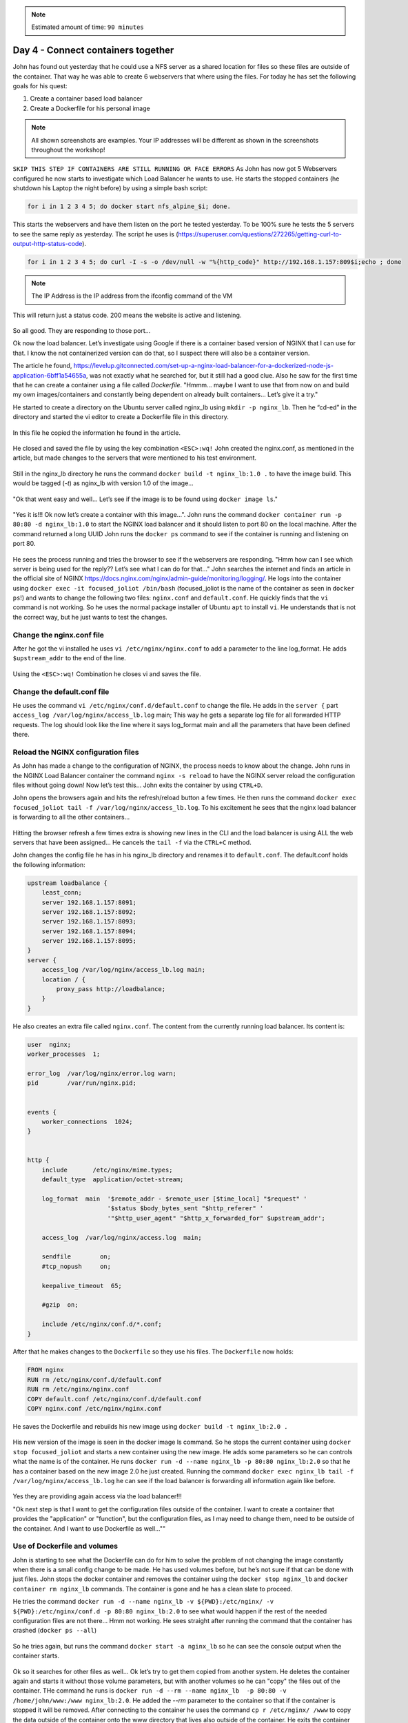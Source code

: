.. _day4:
.. title:: Introduction to Docker

.. note::
   Estimated amount of time: ``90 minutes``

Day 4 - Connect containers together
===================================

John has found out yesterday that he could use a NFS server as a shared location for files so these files are outside of the container. That way he was able to create 6 webservers that where using the files. For today he has set the following goals for his quest:

#. Create a container based load balancer
#. Create a Dockerfile for his personal image

.. note::
	All shown screenshots are examples. Your IP addresses will be different as shown in the screenshots throughout the workshop!

``SKIP THIS STEP IF CONTAINERS ARE STILL RUNNING OR FACE ERRORS``
As John has now got 5 Webservers configured he now starts to investigate which Load Balancer he wants to use. He starts the stopped containers (he shutdown his Laptop the night before) by using a simple bash script: 

.. code-block:: bash

	for i in 1 2 3 4 5; do docker start nfs_alpine_$i; done. 

This starts the webservers and have them listen on the port he tested yesterday. To be 100% sure he tests the 5 servers to see the same reply as yesterday. The script he uses is (https://superuser.com/questions/272265/getting-curl-to-output-http-status-code). 

.. code-block:: bash
	
	for i in 1 2 3 4 5; do curl -I -s -o /dev/null -w "%{http_code}" http://192.168.1.157:809$i;echo ; done 

.. note::
	The IP Address is the IP address from the ifconfig command of the VM

This will return just a status code. 200 means the website is active and listening.

.. figure:: images/1.png

So all good. They are responding to those port...

Ok now the load balancer. Let’s investigate using Google if there is a container based version of NGINX that I can use for that. I know the not containerized version can do that, so I suspect there will also be a container version.

The article he found, https://levelup.gitconnected.com/set-up-a-nginx-load-balancer-for-a-dockerized-node-js-application-6bff1a54655a, was not exactly what he searched for, but it still had a good clue. Also he saw for the first time that he can create a container using a file called *Dockerfile*. "Hmmm... maybe I want to use that from now on and build my own images/containers and constantly being dependent on already built containers... Let’s give it a try."

He started to create a directory on the Ubuntu server called nginx_lb using ``mkdir -p nginx_lb``. Then he “cd-ed” in the directory and started the vi editor to create a Dockerfile file in this directory.

.. figure:: images/2.png

In this file he copied the information he found in the article.

.. figure:: images/3.png

He closed and saved the file by using the key combination ``<ESC>:wq!``
John created the nginx.conf, as mentioned in the article, but made changes to the servers that were mentioned to his test environment.

.. figure:: images/4.png

Still in the nginx_lb directory he runs the command ``docker build -t nginx_lb:1.0 .`` to have the image build. This would be tagged (*-t*) as nginx_lb with version 1.0 of the image...

.. figure:: images/5.png

"Ok that went easy and well... Let’s see if the image is to be found using ``docker image ls``."

.. figure:: images/6.png

"Yes it is!!! Ok now let’s create a container with this image...". John runs the command ``docker container run -p 80:80 -d nginx_lb:1.0`` to start the NGINX load balancer and it should listen to port 80 on the local machine. After the command returned a long UUID John runs the ``docker ps`` command to see if the container is running and listening on port 80.

.. figure:: images/7.png

He sees the process running and tries the browser to see if the webservers are responding. "Hmm how can I see which server is being used for the reply?? Let’s see what I can do for that..." John searches the internet and finds an article in the official site of NGINX https://docs.nginx.com/nginx/admin-guide/monitoring/logging/. He logs into the container using ``docker exec -it focused_joliot /bin/bash`` (focused_joliot is the name of the container as seen in ``docker ps``!) and wants to change the following two files: ``nginx.conf`` and ``default.conf``. He quickly finds that the ``vi`` command is not working. So he uses the normal package installer of Ubuntu ``apt`` to install ``vi``. He understands that is not the correct way, but he just wants to test the changes.

Change the nginx.conf file
..........................

After he got the vi installed he uses ``vi /etc/nginx/nginx.conf`` to add a parameter to the line log_format. He adds ``$upstream_addr`` to the end of the line.

.. figure:: images/8.png

Using the ``<ESC>:wq!`` Combination he closes vi and saves the file.

Change the default.conf file
............................

He uses the command ``vi /etc/nginx/conf.d/default.conf`` to change the file. He adds in the ``server {`` part ``access_log /var/log/nginx/access_lb.log`` main; This way he gets a separate log file for all forwarded HTTP requests. The log should look like the line where it says log_format main and all the parameters that have been defined there.

.. figure:: images/9.png

Reload the NGINX configuration files
....................................

As John has made a change to the configuration of NGINX, the process needs to know about the change. John runs in the NGINX Load Balancer container the command ``nginx -s reload`` to have the NGINX server reload the configuration files without going down! Now let’s test this... John exits the container by using ``CTRL+D``.

John opens the browsers again and hits the refresh/reload button a few times. He then runs the command ``docker exec focused_joliot tail -f /var/log/nginx/access_lb.log``. To his excitement he sees that the nginx load balancer is forwarding to all the other containers...

.. figure:: images/10.png

Hitting the browser refresh a few times extra is showing new lines in the CLI and the load balancer is using ALL the web servers that have been assigned... He cancels the ``tail -f`` via the ``CTRL+C`` method.

John changes the config file he has in his nginx_lb directory and renames it to ``default.conf``.
The default.conf holds the following information:

.. code-block:: bash


	upstream loadbalance {
	    least_conn;
	    server 192.168.1.157:8091;
	    server 192.168.1.157:8092;
	    server 192.168.1.157:8093;
	    server 192.168.1.157:8094;
	    server 192.168.1.157:8095;
	}
	server {
	    access_log /var/log/nginx/access_lb.log main;
	    location / {
	        proxy_pass http://loadbalance;
	    }
	}

He also creates an extra file called ``nginx.conf``. The content from the currently running load balancer. Its content is:

.. code-block:: bash


	user  nginx;
	worker_processes  1;

	error_log  /var/log/nginx/error.log warn;
	pid        /var/run/nginx.pid;


	events {
	    worker_connections  1024;
	}


	http {
	    include       /etc/nginx/mime.types;
	    default_type  application/octet-stream;

	    log_format  main  '$remote_addr - $remote_user [$time_local] "$request" '
	                      '$status $body_bytes_sent "$http_referer" '
	                      '"$http_user_agent" "$http_x_forwarded_for" $upstream_addr';

	    access_log  /var/log/nginx/access.log  main;

	    sendfile        on;
	    #tcp_nopush     on;

	    keepalive_timeout  65;

	    #gzip  on;

	    include /etc/nginx/conf.d/*.conf;
	}

After that he makes changes to the ``Dockerfile`` so they use his files. The ``Dockerfile`` now holds:

.. code-block:: bash


	FROM nginx
	RUN rm /etc/nginx/conf.d/default.conf
	RUN rm /etc/nginx/nginx.conf
	COPY default.conf /etc/nginx/conf.d/default.conf
	COPY nginx.conf /etc/nginx/nginx.conf

He saves the Dockerfile and rebuilds his new image using ``docker build -t nginx_lb:2.0 .``

.. figure:: images/11.png

His new version of the image is seen in the docker image ls command. So he stops the current container using ``docker stop focused_joliot`` and starts a new container using the new image. He adds some parameters so he can controls what the name is of the container. He runs ``docker run -d --name nginx_lb -p 80:80 nginx_lb:2.0`` so that he has a container based on the new image 2.0 he just created. Running the command ``docker exec nginx_lb tail -f /var/log/nginx/access_lb.log`` he can see if the load balancer is forwarding all information again like before.

.. figure:: images/12.png

Yes they are providing again access via the load balancer!!!

"Ok next step is that I want to get the configuration files outside of the container. I want to create a container that provides the "application" or "function", but the configuration files, as I may need to change them, need to be outside of the container. And I want to use Dockerfile as well...""

Use of Dockerfile and volumes
.............................

John is starting to see what the Dockerfile can do for him to solve the problem of not changing the image constantly when there is a small config change to be made. He has used volumes before, but he’s not sure if that can be done with just files. John stops the docker container and removes the container using the ``docker stop nginx_lb`` and ``docker container rm nginx_lb`` commands. The container is gone and he has a clean slate to proceed.

He tries the command ``docker run -d --name nginx_lb -v ${PWD}:/etc/nginx/ -v ${PWD}:/etc/nginx/conf.d -p 80:80 nginx_lb:2.0`` to see what would happen if the rest of the needed configuration files are not there... Hmm not working. He sees straight after running the command that the container has crashed (``docker ps --all``)

.. figure:: images/12.png

So he tries again, but runs the command ``docker start -a nginx_lb`` so he can see the console output when the container starts.

.. figure:: images/13.png

Ok so it searches for other files as well... Ok let’s try to get them copied from another system.
He deletes the container again and starts it without those volume parameters, but with another volumes so he can "copy" the files out of the container.
THe command he runs is ``docker run -d --rm --name nginx_lb  -p 80:80 -v /home/john/www:/www nginx_lb:2.0``. He added the *--rm* parameter to the container so that if the container is stopped it will be removed. After connecting to the container he uses the command ``cp r /etc/nginx/ /www`` to copy the data outside of the container onto the www directory that lives also outside of the container. He exits the container and stop the container. He checks the existence of the container nginx_lb and sees that it is gone.

Using the command ``docker run --rm --name nginx_lb -v /home/john/www/nginx:/etc/nginx/ -p 80:80 nginx_lb:2.0`` he wants to see if the container would start.
"Hmmm. No output... Let’s check via a browser... Hahaha the browser is working again.. Ok now run the container in the background using the *-d* parameter." The command ``docker run -d --rm --name nginx_lb -v /home/john/www/nginx:/etc/nginx/ -p 80:80 nginx_lb:2.0`` returns the UUID and it is running... ``docker exec nginx_lb tail -f /var/log/nginx/access_lb.log`` is showing that the load balancer is using again all the nodes as expected. Now to the test. John creates a blank file using ``sudo touch /home/john/www/testfile``, as this is the location where the nginx load balancer is grabbing it configs from and runs ``docker exec nginx_lb ls /etc/nginx`` to see if the file shows up in the output.

.. figure:: images/14.png

Yes it’s there! So my load balancer uses my configs that are outside of the container. Ok let’s make a small change. John removes three of the web servers in the ``default.conf`` on his test machine in the www/nginx folder (using ``sudo vi``)

.. figure:: images/15.png

He restarts the nginx load balancer using ``docker exec nginx_lb nginx -s reload`` to see if the new configuration is working. Yes it is. Now only the remaining nodes in the configuration he just changed are servicing the http request. He still sees the old lines, but they are history.

.. figure:: images/16.png

Using this, he would be able to upgrade the servers one after the other without having any impact on the http service...

That’s it for today... I’m done. I got my targets kinda ticked. Now it’s time to go the the more fancy stuff.
